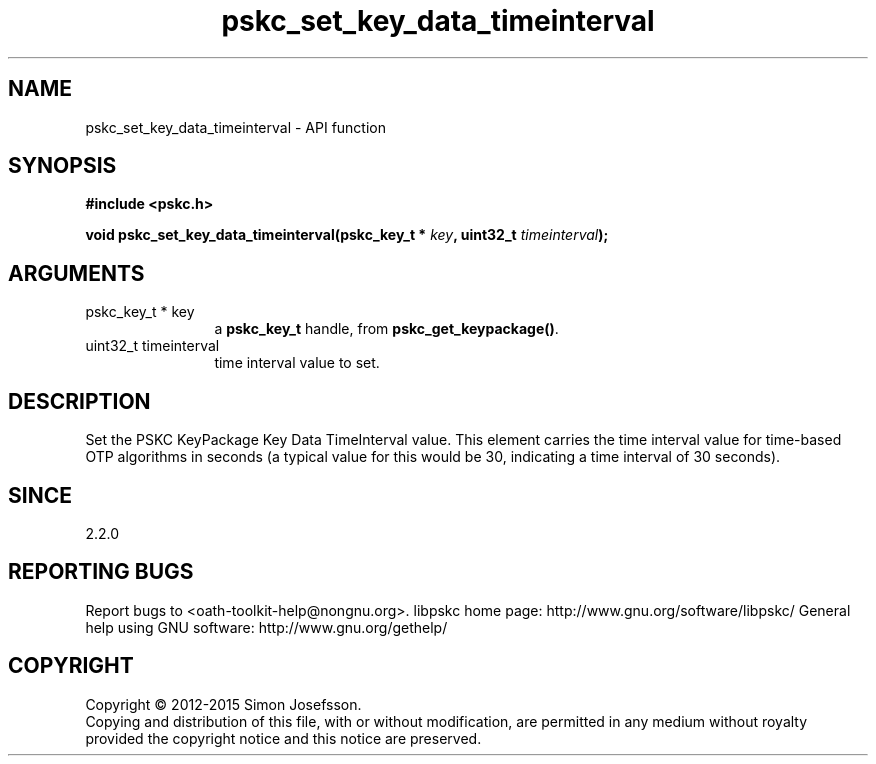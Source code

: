 .\" DO NOT MODIFY THIS FILE!  It was generated by gdoc.
.TH "pskc_set_key_data_timeinterval" 3 "2.6.1" "libpskc" "libpskc"
.SH NAME
pskc_set_key_data_timeinterval \- API function
.SH SYNOPSIS
.B #include <pskc.h>
.sp
.BI "void pskc_set_key_data_timeinterval(pskc_key_t * " key ", uint32_t " timeinterval ");"
.SH ARGUMENTS
.IP "pskc_key_t * key" 12
a \fBpskc_key_t\fP handle, from \fBpskc_get_keypackage()\fP.
.IP "uint32_t timeinterval" 12
time interval value to set.
.SH "DESCRIPTION"
Set the PSKC KeyPackage Key Data TimeInterval value.  This element
carries the time interval value for time\-based OTP algorithms in
seconds (a typical value for this would be 30, indicating a time
interval of 30 seconds).
.SH "SINCE"
2.2.0
.SH "REPORTING BUGS"
Report bugs to <oath-toolkit-help@nongnu.org>.
libpskc home page: http://www.gnu.org/software/libpskc/
General help using GNU software: http://www.gnu.org/gethelp/
.SH COPYRIGHT
Copyright \(co 2012-2015 Simon Josefsson.
.br
Copying and distribution of this file, with or without modification,
are permitted in any medium without royalty provided the copyright
notice and this notice are preserved.
